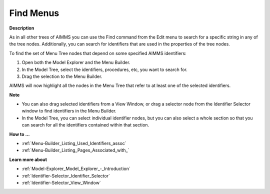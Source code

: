 

.. _Menu-Builder_Finding_Menus:


Find Menus
==========

**Description** 

As in all other trees of AIMMS you can use the Find command from the Edit menu to search for a specific string in any of the tree nodes. Additionally, you can search for identifiers that are used in the properties of the tree nodes.

To find the set of Menu Tree nodes that depend on some specified AIMMS identifiers:

1.	Open both the Model Explorer and the Menu Builder.

2.	In the Model Tree, select the identifiers, procedures, etc, you want to search for.

3.	Drag the selection to the Menu Builder.

AIMMS will now highlight all the nodes in the Menu Tree that refer to at least one of the selected identifiers.



**Note** 

*	You can also drag selected identifiers from a View Window, or drag a selector node from the Identifier Selector window to find identifiers in the Menu Builder.
*	In the Model Tree, you can select individual identifier nodes, but you can also select a whole section so that you can search for all the identifiers contained within that section.




**How to …** 

*	:ref:`Menu-Builder_Listing_Used_Identifiers_assoc`  
*	:ref:`Menu-Builder_Listing_Pages_Associated_with_`  




**Learn more about** 

*	:ref:`Model-Explorer_Model_Explorer_-_Introduction`  
*	:ref:`Identifier-Selector_Identifier_Selector`  
*	:ref:`Identifier-Selector_View_Window`  




